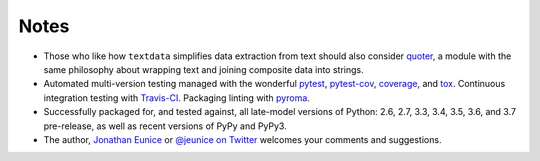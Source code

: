 Notes
=====

* Those who like how ``textdata`` simplifies data extraction from
  text should also consider `quoter <http://pypi.python.org/pypi/quoter>`_,
  a module with the same philosophy about wrapping text and
  joining composite data into strings.

* Automated multi-version testing managed with the wonderful
  `pytest <http://pypi.python.org/pypi/pytest>`_,
  `pytest-cov <http://pypi.python.org/pypi/pytest-cov>`_,
  `coverage <http://pypi.python.org/pypi/coverage>`_,
  and `tox <http://pypi.python.org/pypi/tox>`_.
  Continuous integration testing
  with `Travis-CI <https://travis-ci.org/jonathaneunice/textdata>`_.
  Packaging linting with `pyroma <https://pypi.python.org/pypi/pyroma>`_.

* Successfully packaged for, and tested against, all late-model versions of
  Python: 2.6, 2.7, 3.3, 3.4, 3.5, 3.6, and 3.7 pre-release, as well as recent
  versions of PyPy and PyPy3.

* The author, `Jonathan Eunice <mailto:jonathan.eunice@gmail.com>`_
  or `@jeunice on Twitter <http://twitter.com/jeunice>`_ welcomes
  your comments and suggestions.
